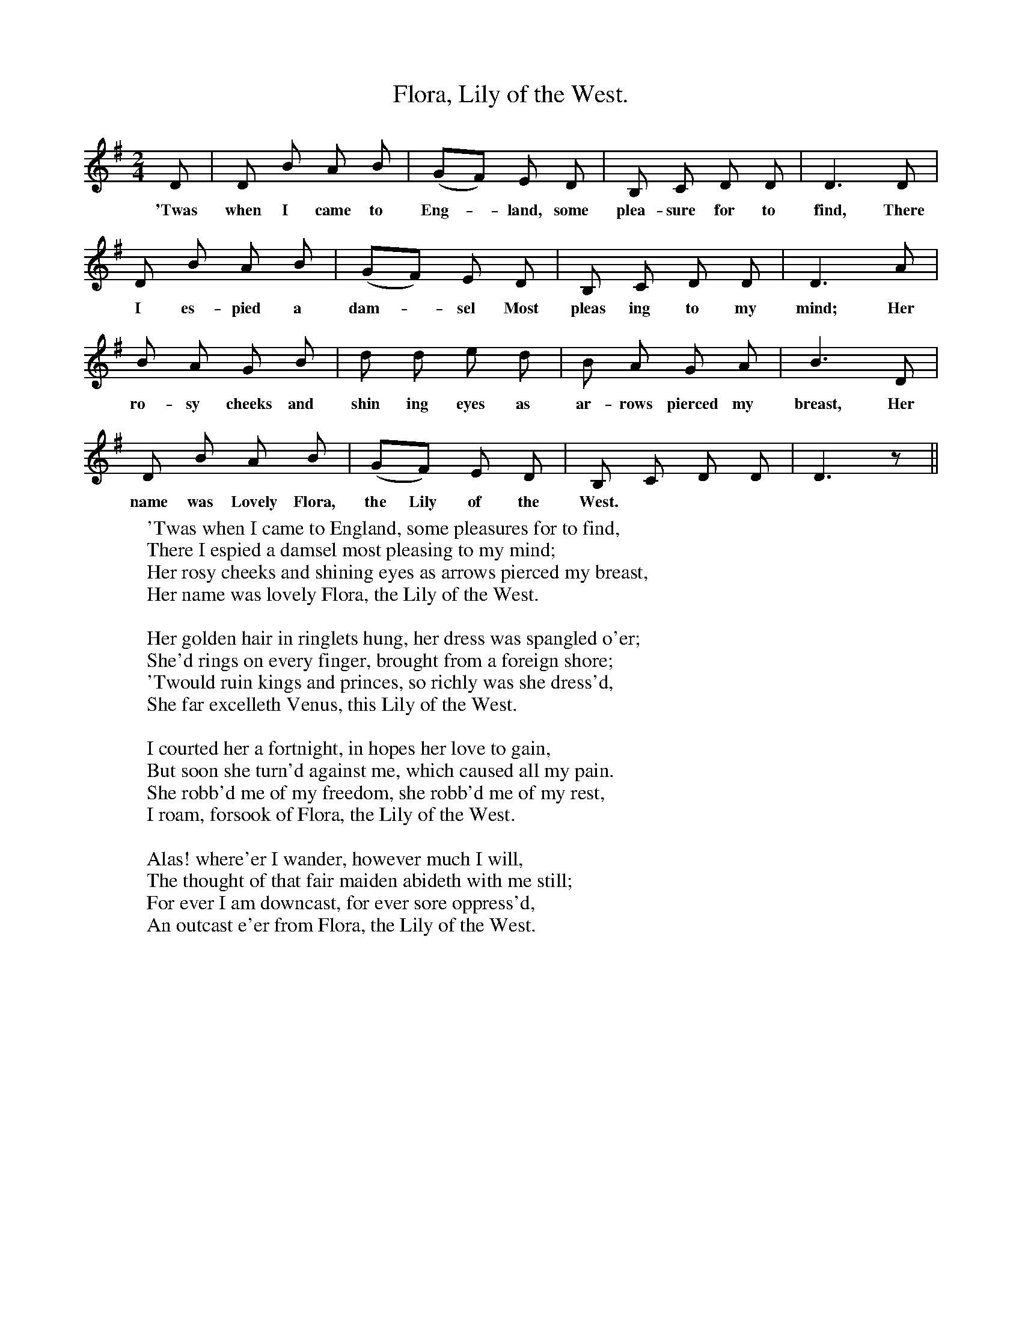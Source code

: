 X:1
T:Flora, Lily of the West.
F:http://www.folkinfo.org/songs
B:Songs of the West by S. Baring-Gould.
S:Version from Samuel Fone.
M:2/4
L:1/8
K:G
D|D B A B|(GF) E D|B, C D D|D3 D|
w:'Twas when I came to Eng-*land, some plea-sure for to find, There
D B A B|(GF) E D|B, C D D|D3 A|
w:I es-pied a dam-*sel Most pleas ing to my mind; Her
B A G B|d d e d|B A G A|B3 D|
w:ro-sy cheeks and shin ing eyes as ar-rows pierced my breast, Her
D B A B|(GF) E D|B, C D D|D3 z||
w:name was Lovely Flora, the Lily of the West.
W:'Twas when I came to England, some pleasures for to find,
W:There I espied a damsel most pleasing to my mind;
W:Her rosy cheeks and shining eyes as arrows pierced my breast,
W:Her name was lovely Flora, the Lily of the West.
W:
W:Her golden hair in ringlets hung, her dress was spangled o'er;
W:She'd rings on every finger, brought from a foreign shore;
W:'Twould ruin kings and princes, so richly was she dress'd,
W:She far excelleth Venus, this Lily of the West.
W:
W:I courted her a fortnight, in hopes her love to gain,
W:But soon she turn'd against me, which caused all my pain.
W:She robb'd me of my freedom, she robb'd me of my rest,
W:I roam, forsook of Flora, the Lily of the West.
W:
W:Alas! where'er I wander, however much I will,
W:The thought of that fair maiden abideth with me still;
W:For ever I am downcast, for ever sore oppress'd,
W:An outcast e'er from Flora, the Lily of the West.
W:
